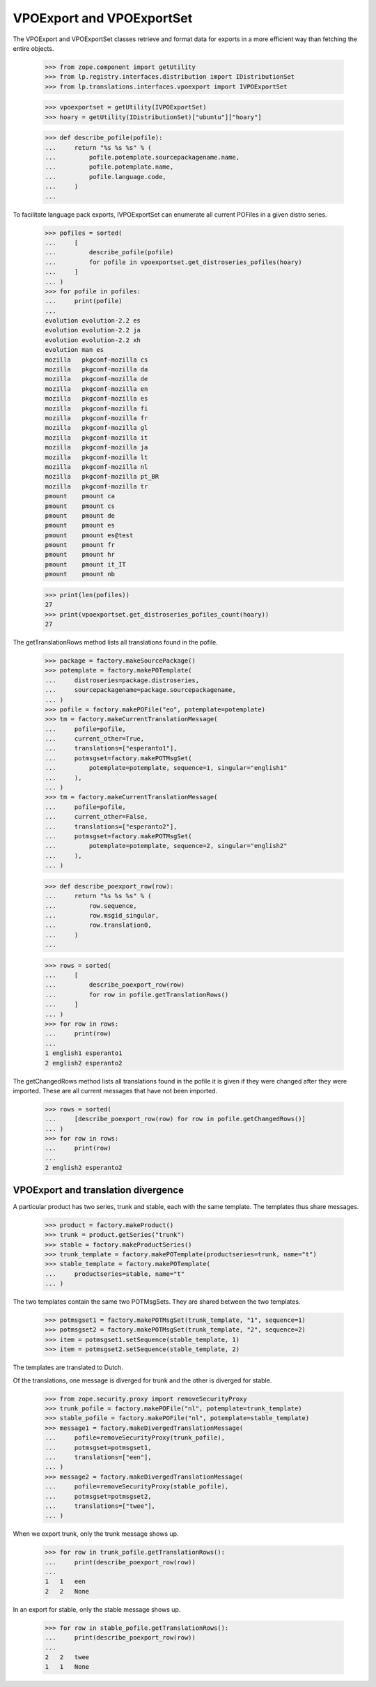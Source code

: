 VPOExport and VPOExportSet
=========================

The VPOExport and VPOExportSet classes retrieve and format data for
exports in a more efficient way than fetching the entire objects.

    >>> from zope.component import getUtility
    >>> from lp.registry.interfaces.distribution import IDistributionSet
    >>> from lp.translations.interfaces.vpoexport import IVPOExportSet

    >>> vpoexportset = getUtility(IVPOExportSet)
    >>> hoary = getUtility(IDistributionSet)["ubuntu"]["hoary"]

    >>> def describe_pofile(pofile):
    ...     return "%s %s %s" % (
    ...         pofile.potemplate.sourcepackagename.name,
    ...         pofile.potemplate.name,
    ...         pofile.language.code,
    ...     )
    ...

To facilitate language pack exports, IVPOExportSet can enumerate all
current POFiles in a given distro series.

    >>> pofiles = sorted(
    ...     [
    ...         describe_pofile(pofile)
    ...         for pofile in vpoexportset.get_distroseries_pofiles(hoary)
    ...     ]
    ... )
    >>> for pofile in pofiles:
    ...     print(pofile)
    ...
    evolution evolution-2.2 es
    evolution evolution-2.2 ja
    evolution evolution-2.2 xh
    evolution man es
    mozilla   pkgconf-mozilla cs
    mozilla   pkgconf-mozilla da
    mozilla   pkgconf-mozilla de
    mozilla   pkgconf-mozilla en
    mozilla   pkgconf-mozilla es
    mozilla   pkgconf-mozilla fi
    mozilla   pkgconf-mozilla fr
    mozilla   pkgconf-mozilla gl
    mozilla   pkgconf-mozilla it
    mozilla   pkgconf-mozilla ja
    mozilla   pkgconf-mozilla lt
    mozilla   pkgconf-mozilla nl
    mozilla   pkgconf-mozilla pt_BR
    mozilla   pkgconf-mozilla tr
    pmount    pmount ca
    pmount    pmount cs
    pmount    pmount de
    pmount    pmount es
    pmount    pmount es@test
    pmount    pmount fr
    pmount    pmount hr
    pmount    pmount it_IT
    pmount    pmount nb

    >>> print(len(pofiles))
    27
    >>> print(vpoexportset.get_distroseries_pofiles_count(hoary))
    27

The getTranslationRows method lists all translations found in the
pofile.

    >>> package = factory.makeSourcePackage()
    >>> potemplate = factory.makePOTemplate(
    ...     distroseries=package.distroseries,
    ...     sourcepackagename=package.sourcepackagename,
    ... )
    >>> pofile = factory.makePOFile("eo", potemplate=potemplate)
    >>> tm = factory.makeCurrentTranslationMessage(
    ...     pofile=pofile,
    ...     current_other=True,
    ...     translations=["esperanto1"],
    ...     potmsgset=factory.makePOTMsgSet(
    ...         potemplate=potemplate, sequence=1, singular="english1"
    ...     ),
    ... )
    >>> tm = factory.makeCurrentTranslationMessage(
    ...     pofile=pofile,
    ...     current_other=False,
    ...     translations=["esperanto2"],
    ...     potmsgset=factory.makePOTMsgSet(
    ...         potemplate=potemplate, sequence=2, singular="english2"
    ...     ),
    ... )

    >>> def describe_poexport_row(row):
    ...     return "%s %s %s" % (
    ...         row.sequence,
    ...         row.msgid_singular,
    ...         row.translation0,
    ...     )
    ...

    >>> rows = sorted(
    ...     [
    ...         describe_poexport_row(row)
    ...         for row in pofile.getTranslationRows()
    ...     ]
    ... )
    >>> for row in rows:
    ...     print(row)
    ...
    1 english1 esperanto1
    2 english2 esperanto2

The getChangedRows method lists all translations found in the
pofile it is given if they were changed after they were imported. These are
all current messages that have not been imported.

    >>> rows = sorted(
    ...     [describe_poexport_row(row) for row in pofile.getChangedRows()]
    ... )
    >>> for row in rows:
    ...     print(row)
    ...
    2 english2 esperanto2


VPOExport and translation divergence
------------------------------------

A particular product has two series, trunk and stable, each with the
same template.  The templates thus share messages.

    >>> product = factory.makeProduct()
    >>> trunk = product.getSeries("trunk")
    >>> stable = factory.makeProductSeries()
    >>> trunk_template = factory.makePOTemplate(productseries=trunk, name="t")
    >>> stable_template = factory.makePOTemplate(
    ...     productseries=stable, name="t"
    ... )

The two templates contain the same two POTMsgSets.  They are shared
between the two templates.

    >>> potmsgset1 = factory.makePOTMsgSet(trunk_template, "1", sequence=1)
    >>> potmsgset2 = factory.makePOTMsgSet(trunk_template, "2", sequence=2)
    >>> item = potmsgset1.setSequence(stable_template, 1)
    >>> item = potmsgset2.setSequence(stable_template, 2)

The templates are translated to Dutch.

Of the translations, one message is diverged for trunk and the other is
diverged for stable.

    >>> from zope.security.proxy import removeSecurityProxy
    >>> trunk_pofile = factory.makePOFile("nl", potemplate=trunk_template)
    >>> stable_pofile = factory.makePOFile("nl", potemplate=stable_template)
    >>> message1 = factory.makeDivergedTranslationMessage(
    ...     pofile=removeSecurityProxy(trunk_pofile),
    ...     potmsgset=potmsgset1,
    ...     translations=["een"],
    ... )
    >>> message2 = factory.makeDivergedTranslationMessage(
    ...     pofile=removeSecurityProxy(stable_pofile),
    ...     potmsgset=potmsgset2,
    ...     translations=["twee"],
    ... )

When we export trunk, only the trunk message shows up.

    >>> for row in trunk_pofile.getTranslationRows():
    ...     print(describe_poexport_row(row))
    ...
    1   1   een
    2   2   None

In an export for stable, only the stable message shows up.

    >>> for row in stable_pofile.getTranslationRows():
    ...     print(describe_poexport_row(row))
    ...
    2   2   twee
    1   1   None
